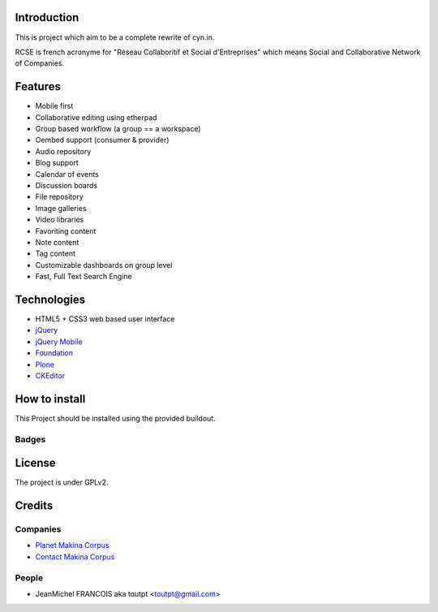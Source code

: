 Introduction
============

This is project which aim to be a complete rewrite of cyn.in.

RCSE is french acronyme for "Réseau Collaboritif et Social d'Entreprises"
which means Social and Collaborative Network of Companies.

Features
========

* Mobile first
* Collaborative editing using etherpad
* Group based workflow (a group == a workspace)
* Oembed support (consumer & provider)
* Audio repository
* Blog support
* Calendar of events
* Discussion boards
* File repository
* Image galleries
* Video libraries

* Favoriting content
* Note content
* Tag content

* Customizable dashboards on group level
* Fast, Full Text Search Engine

Technologies
============

* HTML5 + CSS3 web based user interface
* jQuery_
* `jQuery Mobile`_
* Foundation_
* Plone_
* CKEditor_

.. _jQuery: http://jquery.com
.. _`jQuery Mobile`: http://jquerymobile.com
.. _Foundation: http://foundation.zurb.com
.. _Plone: http://plone.org
.. _CKEditor: http://ckeditor.com

How to install
==============

This Project should be installed using the provided buildout.

Badges
------

.. image:: https://pypip.in/v/collective.rcse/badge.png
    :target: https://crate.io/packages/collective.rcse/
    :alt: Latest PyPI version

.. image:: https://pypip.in/d/collective.rcse/badge.png
    :target: https://crate.io/packages/collective.rcse/
    :alt: Number of PyPI downloads

.. image:: https://secure.travis-ci.org/collective/collective.rcse.png
    :target: http://travis-ci.org/#!/collective/collective.rcse

.. image:: https://coveralls.io/repos/collective/collective.rcse/badge.png?branch=master
    :alt: Coverage
    :target: https://coveralls.io/r/collective/collective.rcse


License
=======

The project is under GPLv2.

Credits
=======

Companies
---------

* `Planet Makina Corpus <http://www.makina-corpus.org>`_
* `Contact Makina Corpus <mailto:python@makina-corpus.org>`_

People
------

- JeanMichel FRANCOIS aka toutpt <toutpt@gmail.com>
